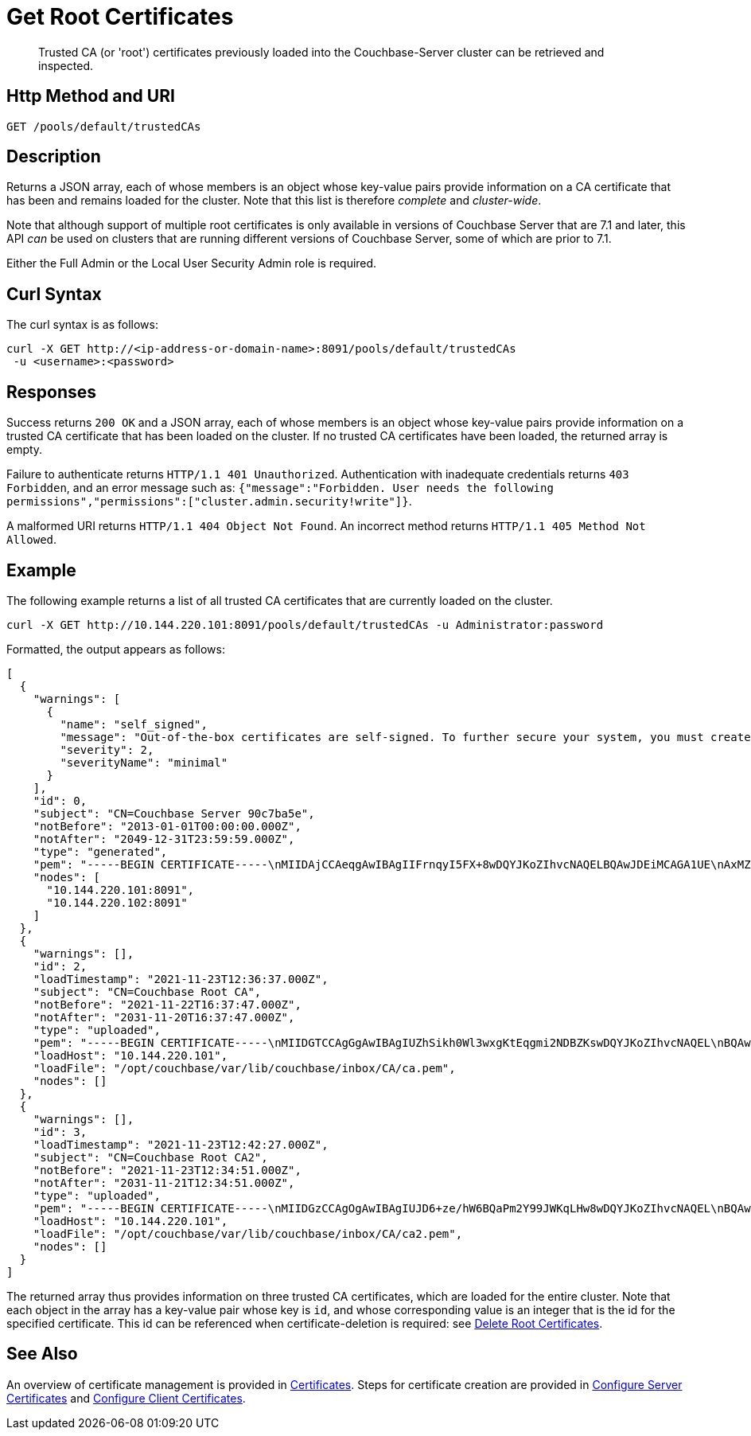 = Get Root Certificates
:description: Trusted CA (or 'root') certificates previously loaded into the Couchbase-Server cluster can be retrieved and inspected.
:page-topic-type: reference

[abstract]
{description}

[#http-method-and-uri]
== Http Method and URI

----
GET /pools/default/trustedCAs
----

[#description]
== Description

Returns a JSON array, each of whose members is an object whose key-value pairs provide information on a CA certificate that has been and remains loaded for the cluster.
Note that this list is therefore _complete_ and _cluster-wide_.

Note that although support of multiple root certificates is only available in versions of Couchbase Server that are 7.1 and later, this API _can_ be used on clusters that are running different versions of Couchbase Server, some of which are prior to 7.1.

Either the Full Admin or the Local User Security Admin role is required.

[#curl-syntax]
== Curl Syntax

The curl syntax is as follows:

----
curl -X GET http://<ip-address-or-domain-name>:8091/pools/default/trustedCAs
 -u <username>:<password>
----

[#responses]
== Responses

Success returns `200 OK` and a JSON array, each of whose members is an object whose key-value pairs provide information on a trusted CA certificate that has been loaded on the cluster.
If no trusted CA certificates have been loaded, the returned array is empty.

Failure to authenticate returns `HTTP/1.1 401 Unauthorized`.
Authentication with inadequate credentials returns `403 Forbidden`, and an error message such as: `{"message":"Forbidden. User needs the following permissions","permissions":["cluster.admin.security!write"]}`.

A malformed URI returns `HTTP/1.1 404 Object Not Found`.
An incorrect method returns `HTTP/1.1 405 Method Not Allowed`.

[#example]
== Example

The following example returns a list of all trusted CA certificates that are currently loaded on the cluster.

----
curl -X GET http://10.144.220.101:8091/pools/default/trustedCAs -u Administrator:password
----

Formatted, the output appears as follows:

----
[
  {
    "warnings": [
      {
        "name": "self_signed",
        "message": "Out-of-the-box certificates are self-signed. To further secure your system, you must create new X.509 certificates signed by a trusted CA.",
        "severity": 2,
        "severityName": "minimal"
      }
    ],
    "id": 0,
    "subject": "CN=Couchbase Server 90c7ba5e",
    "notBefore": "2013-01-01T00:00:00.000Z",
    "notAfter": "2049-12-31T23:59:59.000Z",
    "type": "generated",
    "pem": "-----BEGIN CERTIFICATE-----\nMIIDAjCCAeqgAwIBAgIIFrnqyI5FX+8wDQYJKoZIhvcNAQELBQAwJDEiMCAGA1UE\nAxMZQ291Y2hiYXNlIFNlcnZlciA5MGM3YmE1ZTAeFw0xMzAxMDEwMDAwMDBaFw00\nOTEyMzEyMzU5NTlaMCQxIjAgBgNVBAMTGUNvdWNoYmFzZSBTZXJ2ZXIgOTBjN2Jh\nNWUwggEiMA0GCSqGSIb3DQEBAQUAA4IBDwAwggEKAoIBAQCcEQNODtMyrvyIHXAO\n9YqIEstqD3SQZ1mSdI+G7gyi8Perc5QWlJbuUll8yhbAKFj9NDBXSCi3alMq2Joq\n1TIu7fQJWk1Z4qWb0Q7NDHWc4ZiUtmN3dUApMtqmAvXp17piOmHtx6FAQnihbMpB\ngPekKTI2bnLBR3o3RK7f5NYkEQzHq3hU3pd+lU6+LONxaDbUHcRMitdh9WXf6ddX\nKaGwzP2ci9zuLo45dOJtEYVl8GSy7oyLDSqg8bBsTeARWZyYUbWSH67iLatFoJqW\nEWpCor81xZorNWJWZkjN2ruFoOzjzWbV/c3RnVS7fep9EzK5fpkpCjKU+WNQWnEa\nVkonAgMBAAGjODA2MA4GA1UdDwEB/wQEAwICpDATBgNVHSUEDDAKBggrBgEFBQcD\nATAPBgNVHRMBAf8EBTADAQH/MA0GCSqGSIb3DQEBCwUAA4IBAQBqIPz0UAtgW4Pk\nUARuDIeCONJYxtnDgKzX/S3e2H5iogffyU0uD2U7me8vzyDl1Q21AvDBbmHF+0Nu\nNhYBtuxlYpxpfdkbU92tF2zWl/adHZxn2t1BOv0jiY2P2sBbt+yWHcqvRvQnHO8T\n11nbj0RCKL+RVx5UVsB7OcAwpDXmC/U/L1i/IU0M1CuWYjTTFItGWzPxm6NtQkmN\nkT6KKs3AkDTYslIJhxN+ETv3aJwHkSODgbtT3bjSaX6sxKrS6FCsOLZL0BuMKxVF\nwjz5ulwntg9+Nu6e3T2Dkrz/U3H140cgGEjdiOUCL0AXpRJNAZAQjM0I6f+L2iH3\nZPLSLJZ2\n-----END CERTIFICATE-----\n\n",
    "nodes": [
      "10.144.220.101:8091",
      "10.144.220.102:8091"
    ]
  },
  {
    "warnings": [],
    "id": 2,
    "loadTimestamp": "2021-11-23T12:36:37.000Z",
    "subject": "CN=Couchbase Root CA",
    "notBefore": "2021-11-22T16:37:47.000Z",
    "notAfter": "2031-11-20T16:37:47.000Z",
    "type": "uploaded",
    "pem": "-----BEGIN CERTIFICATE-----\nMIIDGTCCAgGgAwIBAgIUZhSikh0Wl3wxgKtEqgmi2NDBZKswDQYJKoZIhvcNAQEL\nBQAwHDEaMBgGA1UEAwwRQ291Y2hiYXNlIFJvb3QgQ0EwHhcNMjExMTIyMTYzNzQ3\nWhcNMzExMTIwMTYzNzQ3WjAcMRowGAYDVQQDDBFDb3VjaGJhc2UgUm9vdCBDQTCC\nASIwDQYJKoZIhvcNAQEBBQADggEPADCCAQoCggEBAMso+6juWKMLD7HDuoiGDGeU\nldjh6bZEkXsYAmFEziZnreEONoGr3ZS1MtOro2F6dPM6QDKkSlhG7DogYGz96xPG\niLWWKuMUhhbqVkzjScYhg4FEsm356j8zVt6orn4D6BaT3RKaYP+SQP802t7/Jv6Y\nGjIl9+HUDMiwJ0qx5kci208mZacjrI/iw05f89IgB9mj4l81nb2DJXcuyfZFmYYV\nx8NcxbIWbfCFZDlftWNDkyyrjM1nM8MgSxXJLFCLLLRyYKfiS4h9ikzUM87hPXC+\ntj1Lpnbq5RQKAUHTaR7Sx9pWB/iB4tv3+Rk6lpDSLox5E36DxaTqJdgYnvonyVkC\nAwEAAaNTMFEwHQYDVR0OBBYEFIqaO4ZZnPAI9xfup7MeNB77+j9cMB8GA1UdIwQY\nMBaAFIqaO4ZZnPAI9xfup7MeNB77+j9cMA8GA1UdEwEB/wQFMAMBAf8wDQYJKoZI\nhvcNAQELBQADggEBAMgN7PZlf88L3YV5pBQQb+t4p59Gagsw8Rt8z0XNTlVAPqd5\nkCU3KRJvf1AioQHGcvoKlAL9lIOzbeSmxUcWxg9UV5lPtDkIIISMFBajYDdwKGgy\nu0T9FVpwbXEM9hfLr0aDCQwWCw7u8j/hPTNMo0vqaH9ApS0Y/CR/bLR9PBhorR7G\naCOj4Nd5yrptbZjgvctvE1QxzulEOcndXMwUipV+LluO0AbtCym+07O0oScT5g5A\n9HC3NIyKRMvqQjzSjz/ddahdL3jBgImN+dSJDGQjCL/gl5jcuACHKtHcdoqmIGmZ\nRDy/b+3vQ/g1+iwfq+m6m0pZHIzilIoHM8jMzjI=\n-----END CERTIFICATE-----\n\n",
    "loadHost": "10.144.220.101",
    "loadFile": "/opt/couchbase/var/lib/couchbase/inbox/CA/ca.pem",
    "nodes": []
  },
  {
    "warnings": [],
    "id": 3,
    "loadTimestamp": "2021-11-23T12:42:27.000Z",
    "subject": "CN=Couchbase Root CA2",
    "notBefore": "2021-11-23T12:34:51.000Z",
    "notAfter": "2031-11-21T12:34:51.000Z",
    "type": "uploaded",
    "pem": "-----BEGIN CERTIFICATE-----\nMIIDGzCCAgOgAwIBAgIUJD6+ze/hW6BQaPm2Y99JWKqLHw8wDQYJKoZIhvcNAQEL\nBQAwHTEbMBkGA1UEAwwSQ291Y2hiYXNlIFJvb3QgQ0EyMB4XDTIxMTEyMzEyMzQ1\nMVoXDTMxMTEyMTEyMzQ1MVowHTEbMBkGA1UEAwwSQ291Y2hiYXNlIFJvb3QgQ0Ey\nMIIBIjANBgkqhkiG9w0BAQEFAAOCAQ8AMIIBCgKCAQEA3yljD6QRadQQuucUGnDi\nVXzEB4yp9dw1RPvUw2IYA+faYTXoMG2ScMPqK3RjiOa126sfqd4mKXO83AbMOYeS\ns3OPz966DtBqRD8z9nLKXOFreBGhG50sfaCla99rI4fxabsnZ/lIY9vIO1yn5TGB\nPjrIU8NdmkgybTPGxcsDDZRS8hbQAHTusyaaOS+wlo2l55+z63zpenG9HbfumkiY\n+3d9DppUXvjNXKRwivSamQ8SDoqQkraTSMvGinRHjQLg50sAk/6tw2RUdh6SJcZp\njOgSCSmWJUTT4xzA+su9n+uAztpgJtJvw+UPWILV99HqMRjsOcmJekm/0lDC5QH0\n+QIDAQABo1MwUTAdBgNVHQ4EFgQUO6oONcUBYJQfWUVMQEiMGdRDIvYwHwYDVR0j\nBBgwFoAUO6oONcUBYJQfWUVMQEiMGdRDIvYwDwYDVR0TAQH/BAUwAwEB/zANBgkq\nhkiG9w0BAQsFAAOCAQEAbWvD8htw4Yxc+98kUHdO1CI9DhGseYrHbZNwodFPxip/\nLMZTluh53ngM1biPnHHNiKG5QoqnGMzHnAbqYETWmLWh2hnVLR35gMfKBFGp236M\nnToiWHjZ56sTNYoinuza+G3qAWbHaziMOl+zY+loghI43y3UYtqT4NYnpRyfDlbJ\nfF5OHVouiQ4YJvZM7NYmRjwNqMvqEjuboSrnRb8X7VZkZbSqVyHLkl8pShR/lXbC\n9E0ITodIfNPQD31Z9ZDccxfB+naL+7rS34VKIQAAXGeIXZO7x/4LsewUIeNcJ3KM\nuwR6xdz/1EnMqLRfcXDMBsxSMp4vdiA+46NSj3U89g==\n-----END CERTIFICATE-----\n\n",
    "loadHost": "10.144.220.101",
    "loadFile": "/opt/couchbase/var/lib/couchbase/inbox/CA/ca2.pem",
    "nodes": []
  }
]
----

The returned array thus provides information on three trusted CA certificates, which are loaded for the entire cluster.
Note that each object in the array has a key-value pair whose key is `id`, and whose corresponding value is an integer that is the id for the specified certificate.
This id can be referenced when certificate-deletion is required: see xref:rest-api:delete-trusted-cas.adoc[Delete Root Certificates].

== See Also

An overview of certificate management is provided in xref:learn:security/certificates.adoc[Certificates].
Steps for certificate creation are provided in xref:manage:manage-security/configure-server-certificates.adoc[Configure Server Certificates] and xref:manage:manage-security/configure-client-certificates.adoc[Configure Client Certificates].
